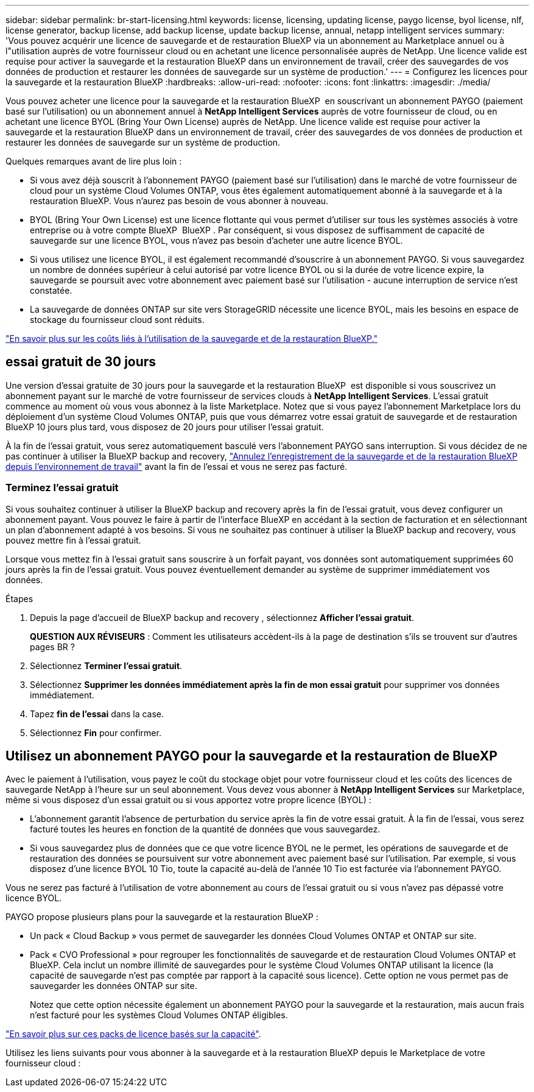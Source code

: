 ---
sidebar: sidebar 
permalink: br-start-licensing.html 
keywords: license, licensing, updating license, paygo license, byol license, nlf, license generator, backup license, add backup license, update backup license, annual, netapp intelligent services 
summary: 'Vous pouvez acquérir une licence de sauvegarde et de restauration BlueXP via un abonnement au Marketplace annuel ou à l"utilisation auprès de votre fournisseur cloud ou en achetant une licence personnalisée auprès de NetApp. Une licence valide est requise pour activer la sauvegarde et la restauration BlueXP dans un environnement de travail, créer des sauvegardes de vos données de production et restaurer les données de sauvegarde sur un système de production.' 
---
= Configurez les licences pour la sauvegarde et la restauration BlueXP
:hardbreaks:
:allow-uri-read: 
:nofooter: 
:icons: font
:linkattrs: 
:imagesdir: ./media/


[role="lead"]
Vous pouvez acheter une licence pour la sauvegarde et la restauration BlueXP  en souscrivant un abonnement PAYGO (paiement basé sur l'utilisation) ou un abonnement annuel à *NetApp Intelligent Services* auprès de votre fournisseur de cloud, ou en achetant une licence BYOL (Bring Your Own License) auprès de NetApp. Une licence valide est requise pour activer la sauvegarde et la restauration BlueXP dans un environnement de travail, créer des sauvegardes de vos données de production et restaurer les données de sauvegarde sur un système de production.

Quelques remarques avant de lire plus loin :

* Si vous avez déjà souscrit à l'abonnement PAYGO (paiement basé sur l'utilisation) dans le marché de votre fournisseur de cloud pour un système Cloud Volumes ONTAP, vous êtes également automatiquement abonné à la sauvegarde et à la restauration BlueXP. Vous n'aurez pas besoin de vous abonner à nouveau.
* BYOL (Bring Your Own License) est une licence flottante qui vous permet d'utiliser sur tous les systèmes associés à votre entreprise ou à votre compte BlueXP  BlueXP . Par conséquent, si vous disposez de suffisamment de capacité de sauvegarde sur une licence BYOL, vous n'avez pas besoin d'acheter une autre licence BYOL.
* Si vous utilisez une licence BYOL, il est également recommandé d'souscrire à un abonnement PAYGO. Si vous sauvegardez un nombre de données supérieur à celui autorisé par votre licence BYOL ou si la durée de votre licence expire, la sauvegarde se poursuit avec votre abonnement avec paiement basé sur l'utilisation - aucune interruption de service n'est constatée.
* La sauvegarde de données ONTAP sur site vers StorageGRID nécessite une licence BYOL, mais les besoins en espace de stockage du fournisseur cloud sont réduits.


link:concept-backup-to-cloud.html["En savoir plus sur les coûts liés à l'utilisation de la sauvegarde et de la restauration BlueXP."]



== essai gratuit de 30 jours

Une version d'essai gratuite de 30 jours pour la sauvegarde et la restauration BlueXP  est disponible si vous souscrivez un abonnement payant sur le marché de votre fournisseur de services clouds à *NetApp Intelligent Services*. L'essai gratuit commence au moment où vous vous abonnez à la liste Marketplace. Notez que si vous payez l'abonnement Marketplace lors du déploiement d'un système Cloud Volumes ONTAP, puis que vous démarrez votre essai gratuit de sauvegarde et de restauration BlueXP 10 jours plus tard, vous disposez de 20 jours pour utiliser l'essai gratuit.

À la fin de l'essai gratuit, vous serez automatiquement basculé vers l'abonnement PAYGO sans interruption. Si vous décidez de ne pas continuer à utiliser la BlueXP backup and recovery, link:prev-ontap-backup-manage.html["Annulez l'enregistrement de la sauvegarde et de la restauration BlueXP depuis l'environnement de travail"] avant la fin de l'essai et vous ne serez pas facturé.



=== Terminez l'essai gratuit

Si vous souhaitez continuer à utiliser la BlueXP backup and recovery après la fin de l'essai gratuit, vous devez configurer un abonnement payant.  Vous pouvez le faire à partir de l’interface BlueXP en accédant à la section de facturation et en sélectionnant un plan d’abonnement adapté à vos besoins.  Si vous ne souhaitez pas continuer à utiliser la BlueXP backup and recovery, vous pouvez mettre fin à l'essai gratuit.

Lorsque vous mettez fin à l'essai gratuit sans souscrire à un forfait payant, vos données sont automatiquement supprimées 60 jours après la fin de l'essai gratuit.  Vous pouvez éventuellement demander au système de supprimer immédiatement vos données.

.Étapes
. Depuis la page d'accueil de BlueXP backup and recovery , sélectionnez *Afficher l'essai gratuit*.
+
*QUESTION AUX RÉVISEURS* : Comment les utilisateurs accèdent-ils à la page de destination s'ils se trouvent sur d'autres pages BR ?

. Sélectionnez *Terminer l'essai gratuit*.
. Sélectionnez *Supprimer les données immédiatement après la fin de mon essai gratuit* pour supprimer vos données immédiatement.
. Tapez *fin de l'essai* dans la case.
. Sélectionnez *Fin* pour confirmer.




== Utilisez un abonnement PAYGO pour la sauvegarde et la restauration de BlueXP

Avec le paiement à l'utilisation, vous payez le coût du stockage objet pour votre fournisseur cloud et les coûts des licences de sauvegarde NetApp à l'heure sur un seul abonnement. Vous devez vous abonner à *NetApp Intelligent Services* sur Marketplace, même si vous disposez d'un essai gratuit ou si vous apportez votre propre licence (BYOL) :

* L'abonnement garantit l'absence de perturbation du service après la fin de votre essai gratuit. À la fin de l'essai, vous serez facturé toutes les heures en fonction de la quantité de données que vous sauvegardez.
* Si vous sauvegardez plus de données que ce que votre licence BYOL ne le permet, les opérations de sauvegarde et de restauration des données se poursuivent sur votre abonnement avec paiement basé sur l'utilisation. Par exemple, si vous disposez d'une licence BYOL 10 Tio, toute la capacité au-delà de l'année 10 Tio est facturée via l'abonnement PAYGO.


Vous ne serez pas facturé à l'utilisation de votre abonnement au cours de l'essai gratuit ou si vous n'avez pas dépassé votre licence BYOL.

PAYGO propose plusieurs plans pour la sauvegarde et la restauration BlueXP :

* Un pack « Cloud Backup » vous permet de sauvegarder les données Cloud Volumes ONTAP et ONTAP sur site.
* Pack « CVO Professional » pour regrouper les fonctionnalités de sauvegarde et de restauration Cloud Volumes ONTAP et BlueXP. Cela inclut un nombre illimité de sauvegardes pour le système Cloud Volumes ONTAP utilisant la licence (la capacité de sauvegarde n'est pas comptée par rapport à la capacité sous licence). Cette option ne vous permet pas de sauvegarder les données ONTAP sur site.
+
Notez que cette option nécessite également un abonnement PAYGO pour la sauvegarde et la restauration, mais aucun frais n'est facturé pour les systèmes Cloud Volumes ONTAP éligibles.



https://docs.netapp.com/us-en/bluexp-cloud-volumes-ontap/concept-licensing.html#capacity-based-licensing["En savoir plus sur ces packs de licence basés sur la capacité"].

Utilisez les liens suivants pour vous abonner à la sauvegarde et à la restauration BlueXP depuis le Marketplace de votre fournisseur cloud :

ifdef::aws[]

* AWS :  https://aws.amazon.com/marketplace/pp/prodview-oorxakq6lq7m4["Consultez l'offre Marketplace pour les services intelligents NetApp pour connaître les tarifs"^] . endif::aws[]


ifdef::azure[]

* Azuré:  https://azuremarketplace.microsoft.com/en-us/marketplace/apps/netapp.cloud-manager?tab=Overview["Consultez l'offre Marketplace pour les services intelligents NetApp pour connaître les tarifs"^] . endif::azure[]


ifdef::gcp[]

* Google Cloud :  https://console.cloud.google.com/marketplace/details/netapp-cloudmanager/cloud-manager?supportedpurview=project["Consultez l'offre Marketplace pour les services intelligents NetApp pour connaître les tarifs"^] . endif::gcp[]




== Utilisez un contrat annuel

Payez chaque année pour la sauvegarde et la restauration BlueXP via un contrat annuel. Ils sont disponibles sur 1, 2 ou 3 ans.

Si vous avez un contrat annuel depuis un marché, toute la consommation de sauvegarde et de restauration BlueXP est facturée sur ce contrat. Vous ne pouvez pas combiner un contrat annuel de vente avec un contrat BYOL.

ifdef::aws[]

Lorsque vous utilisez AWS, deux contrats annuels sont disponibles auprès du  https://aws.amazon.com/marketplace/pp/prodview-q7dg6zwszplri["Page AWS Marketplace"^] pour les systèmes Cloud Volumes ONTAP et ONTAP sur site :

* Un plan de « sauvegarde dans le cloud » vous permet de sauvegarder les données Cloud Volumes ONTAP et les données ONTAP sur site.
+
Si vous souhaitez utiliser cette option, configurez votre abonnement à partir de la page Marketplace, puis https://docs.netapp.com/us-en/bluexp-setup-admin/task-adding-aws-accounts.html#associate-an-aws-subscription["Associez l'abonnement à vos identifiants AWS"^]. Notez que vous devrez également payer pour vos systèmes Cloud Volumes ONTAP via cet abonnement annuel au contrat puisque vous ne pouvez attribuer qu'un seul abonnement actif à vos identifiants AWS dans BlueXP.

* Un plan « CVO Professional » qui vous permet de regrouper les fonctionnalités de sauvegarde et de restauration Cloud Volumes ONTAP et BlueXP. Cela inclut un nombre illimité de sauvegardes pour le système Cloud Volumes ONTAP utilisant la licence (la capacité de sauvegarde n'est pas comptée par rapport à la capacité sous licence). Cette option ne vous permet pas de sauvegarder les données ONTAP sur site.
+
Voir la https://docs.netapp.com/us-en/bluexp-cloud-volumes-ontap/concept-licensing.html["Rubrique sur les licences Cloud Volumes ONTAP"^] pour en savoir plus sur cette option de licence.

+
Si vous souhaitez utiliser cette option, vous pouvez configurer le contrat annuel lorsque vous créez un environnement de travail Cloud Volumes ONTAP et que BlueXP vous invite à vous abonner à AWS Marketplace. endif::aws[]



ifdef::azure[]

Lorsque vous utilisez Azure, deux contrats annuels sont disponibles auprès du  https://azuremarketplace.microsoft.com/en-us/marketplace/apps/netapp.netapp-bluexp["Page Azure Marketplace"^] pour les systèmes Cloud Volumes ONTAP et ONTAP sur site :

* Un plan de « sauvegarde dans le cloud » vous permet de sauvegarder les données Cloud Volumes ONTAP et les données ONTAP sur site.
+
Si vous souhaitez utiliser cette option, configurez votre abonnement à partir de la page Marketplace, puis https://docs.netapp.com/us-en/bluexp-setup-admin/task-adding-azure-accounts.html#subscribe["Associez l'abonnement à vos identifiants Azure"^]. Notez que vous devrez également payer pour vos systèmes Cloud Volumes ONTAP à l'aide de cet abonnement annuel au contrat puisque vous ne pouvez attribuer qu'un seul abonnement actif à vos identifiants Azure dans BlueXP.

* Un plan « CVO Professional » qui vous permet de regrouper les fonctionnalités de sauvegarde et de restauration Cloud Volumes ONTAP et BlueXP. Cela inclut un nombre illimité de sauvegardes pour le système Cloud Volumes ONTAP utilisant la licence (la capacité de sauvegarde n'est pas comptée par rapport à la capacité sous licence). Cette option ne vous permet pas de sauvegarder les données ONTAP sur site.
+
Voir la https://docs.netapp.com/us-en/bluexp-cloud-volumes-ontap/concept-licensing.html["Rubrique sur les licences Cloud Volumes ONTAP"^] pour en savoir plus sur cette option de licence.

+
Si vous souhaitez utiliser cette option, vous pouvez configurer le contrat annuel lorsque vous créez un environnement de travail Cloud Volumes ONTAP et que BlueXP vous invite à vous abonner à la Place de marché Azure. endif::azure[]



ifdef::gcp[]

Lorsque vous utilisez GCP, contactez votre représentant commercial NetApp pour acheter un contrat annuel. Le contrat est disponible en tant qu'offre privée dans Google Cloud Marketplace.

Une fois que NetApp a partagé l'offre privée avec vous, vous pouvez sélectionner le plan annuel lorsque vous vous abonnez à partir de Google Cloud Marketplace pendant l'activation de la BlueXP backup and recovery .



== Utilisez une licence BYOL pour la sauvegarde et la restauration BlueXP

Modèle BYOL de 1, 2 ou 3 ans avec les licences Bring Your Own. Vous ne payez que les données que vous protégez, calculées par la capacité logique utilisée (_avant_ toutes les efficacités) des volumes ONTAP source qui sont sauvegardés. Cette capacité est également connue sous le nom de téraoctets frontaux (FETB).

La licence de sauvegarde et de restauration BYOL BlueXP  est une licence flottante qui permet de partager la capacité totale sur tous les systèmes associés à votre entreprise ou compte BlueXP . Pour les systèmes ONTAP, vous pouvez obtenir une estimation approximative de la capacité nécessaire en exécutant la commande CLI des `volume show -fields logical-used-by-afs` volumes à sauvegarder.

Si vous ne disposez pas d'une licence BYOL pour la sauvegarde et la restauration BlueXP, cliquez sur l'icône de chat dans le coin inférieur droit de BlueXP pour en acheter une.

Si vous ne souhaitez pas utiliser de licence basée sur des nœuds non attribuée à Cloud Volumes ONTAP, vous pouvez la convertir en licence de sauvegarde et de restauration BlueXP avec la même équivalence en dollar et la même date d'expiration. https://docs.netapp.com/us-en/bluexp-cloud-volumes-ontap/task-manage-node-licenses.html#exchange-unassigned-node-based-licenses["Cliquez ici pour plus d'informations"^].

Vous utilisez le portefeuille digital BlueXP pour gérer les licences BYOL. Vous pouvez ajouter de nouvelles licences, mettre à jour les licences existantes et afficher l'état des licences depuis le portefeuille digital BlueXP.

https://docs.netapp.com/us-en/bluexp-digital-wallet/task-manage-data-services-licenses.html["Découvrez comment ajouter des licences avec le portefeuille digital"^].
